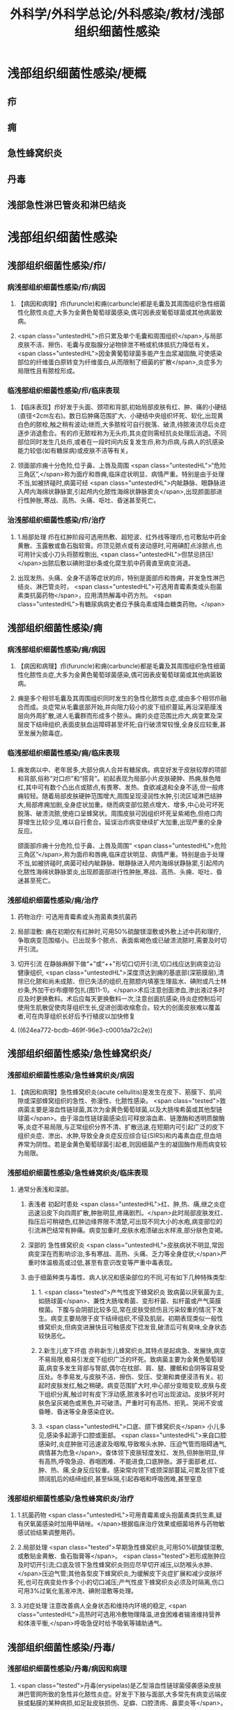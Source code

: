 #+title: 外科学/外科学总论/外科感染/教材/浅部组织细菌性感染
#+deck:外科学::外科学总论::外科感染::教材::浅部组织细菌性感染

* 浅部组织细菌性感染/梗概 
:PROPERTIES:
:id: 624ea5f4-0a18-47fc-be43-261ede11ea55
:END:
** 疖
** 痈
** 急性蜂窝织炎
** 丹毒
** 浅部急性淋巴管炎和淋巴结炎
* 浅部组织细菌性感染
** 浅部组织细菌性感染/疖/
*** 病浅部组织细菌性感染/疖/病因 
:PROPERTIES:
:id: 624ea5f4-7e90-430a-90e5-bcbfdafb9860
:END:
**** 【病因和病理】疖(furuncle)和痈(carbuncle)都是毛囊及其周围组织急性细菌性化脓性炎症,大多为金黄色葡萄球菌感染,偶可因表皮葡萄球菌或其他病菌致病。
**** <span class="untestedHL">疖只累及单个毛囊和周围组织</span>,与局部皮肤不洁、擦伤、毛囊与皮脂腺分泌物排泄不畅或机体抵抗力降低有关。 <span class="untestedHL">因金黄葡萄球菌多能产生血浆凝固酶,可使感染部位的纤维蛋白原转变为纤维蛋白,从而限制了细菌的扩散</span>,炎症多为局限性且有脓栓形成。
*** 临浅部组织细菌性感染/疖/临床表现 
:PROPERTIES:
:id: 624ea5f4-e88e-48ef-8f6d-1fd95862eb3f
:END:
**** 【临床表现】疖好发于头面、颈项和背部,初始局部皮肤有红、肿、痛的小硬结(直径<2cm左右)。数日后肿痛范围扩大、小硬结中央组织坏死、软化,出现黄白色的脓栓,触之稍有波动;继而,大多脓栓可自行脱落、破溃,待脓液流尽后炎症逐步消退愈合。有的疖无脓栓称为无头疖,其炎症则需经抗炎处理后消退。不同部位同时发生几处疖,或者在一段时间内反复发生疖,称为疖病,与病人的抗感染能力较低(如有糖尿病)或皮肤不洁等有关。
**** 领面部疖痈十分危险,位于鼻、上唇及周围 <span class="untestedHL">“危险三角区”,</span>称为面疗和唇痈,临床症状明显、病情严重。特别是由于处理不当,如被挤碰时,病菌可经 <span class="untestedHL">内眦静脉、眼静脉进入颅内海绵状静脉窦,引起颅内化脓性海绵状静脉窦炎</span>,出现颜面部进行性肿胀,寒战、高热、头痛、呕吐、昏迷甚至死亡。
*** 治浅部组织细菌性感染/疖/治疗 
:PROPERTIES:
:id: 624ea5f4-f412-4374-a25d-3616c288962b
:END:
**** 1.局部处理 疖在红肿阶段可选用热敷、超短波、红外线等理疖,也可敷贴中药金黄散、玉露散或鱼石脂软膏。疖顶见脓点或有波动感时,可用碘酊点涂脓点,也可用针尖或小刀头将脓栓剔出, <span class="untestedHL">但禁忌挤压!</span>出脓后敷以碘附湿纱条或化腐生肌中药膏直至病变消退。
**** 出现发热、头痛、全身不适等症状的疖，特别是面部疖和唇痈，并发急性淋巴结炎、淋巴管炎时， <span class="untestedHL">可选用青霉素类或头抱菌素类抗菌药物</span>，应用清热解毒中药方剂。 <span class="untestedHL">有糖尿病病史者应予胰岛素或降血糖类药物。</span>
** 浅部组织细菌性感染/痈
*** 病浅部组织细菌性感染/痈/病因 
:PROPERTIES:
:id: 624ea5f4-1a1c-4ace-a91f-3e10dc74d1db
:END:
**** 【病因和病理】疖(furuncle)和痈(carbuncle)都是毛囊及其周围组织急性细菌性化脓性炎症,大多为金黄色葡萄球菌感染,偶可因表皮葡萄球菌或其他病菌致病。
**** 痈是多个相邻毛囊及其周围组织同时发生的急性化脓性炎症,或由多个相邻疖融合而成。炎症常从毛囊底部开始,并向阻力较小的皮下组织蔓延,再沿深筋膜浅层向外周扩散,进人毛囊群而形成多个脓头。痈的炎症范围比疖大,病变累及深层皮下结缔组织,表面皮肤血运障碍甚至坏死;自行破溃常较慢,全身反应较重,甚至发展为脓毒症。
*** 临浅部组织细菌性感染/痈/临床表现 
:PROPERTIES:
:id: 624ea5f4-dcc6-478b-a25b-bc6674cd972b
:END:
**** 痈发病以中、老年居多,大部分病人合并有糖尿病。病变好发于皮肤较厚的项部和背部,俗称“对口疖”和“搭背”。初起表现为局部小片皮肤硬肿、热痈,肤色暗红,其中可有数个凸出点或脓点,有畏寒、发热、食欲减退和全身不适,但一般疼痈较轻。随着局部皮肤硬肿范围增大,周围呈现浸润性水肿,引流区域淋巴结肿大,局部疼痈加剧,全身症状加重。继而病变部位脓点增大、增多,中心处可坏死脱落、破溃流脓,使疮口呈蜂窝状。周围皮肤可因组织坏死呈紫褐色,但疮口肉芽增生比较少见,难以自行愈合。延误治疖病变继续扩大加重,出现严重的全身反应。
颌面部疖痈十分危险,位于鼻、上唇及周围“ <span class="untestedHL">危险三角区”</span>,称为面疖和唇痈,临床症状明显、病情严重。特别是由于处理不当,如被挤碰时,病菌可经内眦静脉、眼静脉进入颅内海绵状静脉窦,引起颅内化脓性海绵状静脉窦炎,出现颜面部进行性肿胀,寒战、高热、头痈、呕吐、昏迷甚至死亡。
*** 浅部组织细菌性感染/痈/治疗 
:PROPERTIES:
:id: 624ea5f4-29a5-43bc-8b0b-d915d149f8c7
:END:
**** 药物治疗: 可选用青霉素或头孢菌素类抗菌药
**** 局部湿敷: 痈在初期仅有红肿时,可用50%硫酸镁湿敷或外敷上述中药和理疗,争取病变范围缩小。已出现多个脓点、表面紫褐色或已破溃流脓时,需要及时切开引流。
**** 切开引流 在静脉麻醉下做“+”或“++"形切口切开引流,切口线应达到病变边沿健康组织, <span class="untestedHL">深度须达到痈的基底部(深筋膜层),清除已化脓和尚未成脓、但已失活的组织,在脓腔内填塞生理盐水、碘附或凡士林纱条,外加干纱布绷带包扎(图11-1)。</span>术后注意创面渗血,渗出液过多时应及时更换敷料。术后应每天更换敷料一次,注意创面抗感染,待炎症控制后可使用生肌散促使肉芽组织生长,促进创面收缩愈合。较大的创面皮肤难以覆盖者,可在肉芽组织长好后予行植皮以加快修复
**** ((624ea772-bcdb-469f-96e3-c0001da72c2e))
** 浅部组织细菌性感染/急性蜂窝织炎/
*** 浅部组织细菌性感染/急性蜂窝织炎/病因 
:PROPERTIES:
:id: 624ea5f4-80ec-486d-86e8-5ac376498ba3
:END:
**** 【病因和病理】急性蜂窝织炎(acute cellulitis)是发生在皮下、筋膜下、肌间隙或深部蜂窝组织的急性、弥漫性、化脓性感染。 <span class="tested">致病菌主要是溶血性链球菌,其次为金黄色葡萄球菌,以及大肠埃希菌或其他型链球菌</span>。由于溶血性链球菌感染后可释放溶血素、链激酶和透明质酸酶等,炎症不易局限,与正常组织分界不清、扩散迅速,在短期内可引起广泛的皮下组织炎症、渗出、水肿,导致全身炎症反应综合征(SIRS)和内毒素血症,但血培养常为阴性。若是金黄色葡萄球菌引起者,则因细菌产生的凝固酶作用而病变较为局限。
*** 浅部组织细菌性感染/急性蜂窝织炎/临床表现 
:PROPERTIES:
:id: 624ea5f4-e407-4c98-8274-ace63e960d49
:END:
**** 通常分表浅和深部。
***** 表浅者 初起时患处 <span class="untestedHL">红、肿,热、痛,继之炎症迅速沿皮下向四周扩散,肿胀明显,疼痛剧烈。</span>此时局部皮肤发红、指压后可稍褪色,红肿边缘界限不清楚,可出现不同大小的水疱,病变部位的引流淋巴结常有肿痛。病变加重时,皮肤水疱溃破出水样液,部分肤色变褐。
***** 深部的 急性蜂窝织炎 <span class="untestedHL">皮肤病状不明显,常因病变深在而影响诊治,多有寒战、高热、头痛、乏力等全身症状;</span>严重时体温极高或过低,甚至有意识改变等严重中毒表现。
***** 由于细菌种类与毒性、病人状况和感染部位的不同,可有如下几种特殊类型:
****** 1. <span class="tested">产气性皮下蜂窝织炎 致病菌以厌氧菌为主,如肠球菌</span>、兼性大肠埃希菌、变形杆菌、拟杆菌或产气英膜梭菌。下腹与会阴部比较多见,常在皮肤受损伤且污染较重的情况下发生。病变主要局限于皮下结缔组织,不侵及肌层。初期表现类似一般性蜂窝织炎,但病变进展快且可触感皮下捻发音,破溃后可有臭味,全身状态较快恶化。
****** 2.新生儿皮下坏疽 亦称新生儿蜂窝织炎,其特点是起病急、发展快,病变不易局限,极易引发皮下组织广泛的坏死。致病菌主要为金黄色葡萄球菌,病变多发生背部与腎部,偶尔在枕部、肩、腿、腰骶和会阴等容易受压处。冬季易发,与皮肤不洁、擦伤、受压、受潮和粪便浸渍有关。初起时皮肤发红,触之稍硬。病变范围扩大时,中心部分变暗变软,皮肤与皮下组织分离,触诊时有皮下浮动感,脓液多时也可出现波动。皮肤坏死时肤色呈灰褐色或黑色,并可破溃。严重时可有高热、拒乳、哭闹不安或昏睡、昏迷等全身感染症状。
****** 3. <span class="untestedHL">口底、颌下蜂窝织炎</span> 小儿多见,感染多起源于口腔或面部。 <span class="untestedHL">来自口腔感染时,炎症肿胀可迅速波及咽喉,导致喉头水肿、压迫气管而阻碍通气,病情甚为危急</span>。查体领下皮肤轻度发红、发热,但肿胀明显,伴有高热,呼吸急迫、吞咽困难、不能进食,口底肿胀。源于面部者,红、肿、热、痛,全身反应较重。感染常向领下或颈深部蔓延,可累及领下或颈阔肌后的结缔组织,甚至纵隔,引起吞咽和呼吸困难,甚至窒息
*** 浅部组织细菌性感染/急性蜂窝织炎/治疗 
:PROPERTIES:
:id: 624ea5f4-d85d-4f00-be88-deda27bcc2e1
:END:
**** 1.抗菌药物  <span class="untestedHL">可用青霉素或头抱菌素类抗生素,疑有厌氧菌感染时加用甲硝唑。</span>根据临床治疗效果或细菌培养与药物敏感试验结果调整用药。
**** 2.局部处理  <span class="tested">早期急性蜂窝织炎,可用50%硫酸镁湿敷,或敷贴金黄散、鱼石脂膏等</span>。 <span class="tested">若形成胀肿应及时切开引流;口底及领下急性蜂窝织炎则应尽早切开减压,以防喉头水肿、</span>压迫气管;其他各型皮下蜂窝织炎,为缓解皮下炎症扩展和减少皮肤坏死,也可在病变处作多个小的切口减压;产气性皮下蜂窝织炎必须及时隔离,伤口可用3%过氧化氢液冲洗、碘附湿敷等处理。
**** 3.对症处理 注意改善病人全身状态和维持内环境的稳定, <span class="untestedHL">高热时可选用冷敷物理降温,进食困难者输液维持营养和体液平衡,</span>呼吸急促时给予吸氧等辅助通气。
** 浅部组织细菌性感染/丹毒/
*** 浅部组织细菌性感染/丹毒/病因和病理 
:PROPERTIES:
:id: 624ea5f4-dd20-4906-bd5e-128cd8c96dc6
:END:
**** <span class="tested">丹毒(erysipelas)是乙型溶血性链球菌侵袭感染皮肤淋巴管网所致的急性非化脓性炎症。好发于下肢与面部,大多常先有病变远端皮肤或黏膜的某种病损,如足趾皮肤损伤、足癖、口腔溃疡、鼻窦炎等</span>。
**** <span class="tested">发病后淋巴管网分布区域的皮肤出现炎症反应,病变蔓延较快,常累及引流区淋巴结,局部很少有组织坏死或化脓,但全身炎症反应明显,易治愈但常有复发。</span>
*** 浅部组织细菌性感染/丹毒/临床表现 
:PROPERTIES:
:id: 624ea5f4-ae08-4c0d-b231-8313d9310aec
:END:
**** <span class="untestedHL">起病急,开始即可有畏寒、发热、头痛、全身不适等。</span>
**** 病变 <span class="untestedHL">多见于下肢,表现为片状微隆起的皮肤红疹、色鲜红、中间稍淡、边界清楚,有的可起水疱,局部有烧灼样疼痛</span>。病变范围向外周扩展时, <span class="untestedHL">中央红肿消退而转变为棕黄。附近淋巴结常肿大、有触痛,但皮肤和淋巴结少见化脓破溃</span>。
**** <span class="untestedHL">病情加重时可出现全身性脓毒症。</span>
**** <span class="untestedHL">此外,丹毒经治疗好转后,可因病变复发而导致淋巴管阻塞、淋巴液淤滞,最终形成淋巴水肿、肢体肿胀、局部皮肤粗厚,甚至发展成“象皮肿”。</span>
*** 浅部组织细菌性感染/丹毒/治疗 
:PROPERTIES:
:id: 624ea5f4-c622-4bbd-855d-984350f34f83
:END:
**** 注意皮肤清洁,及时处理小创口;在接触丹毒病人或换药前后,应洗手消毒,防止交叉感染;与丹毒相关的足癣、溃疡、鼻窦炎等应积极治疗并避免复发。
:PROPERTIES:
:id: 624eb347-757c-4812-9a8f-2391ca57c8dd
:END:
**** <span class="untestedHL">治疗时注意卧床休息,抬高患肢</span>
**** <span class="untestedHL">局部可用50%硫酸镁液湿敷。</span>
**** <span class="untestedHL">全身应用抗菌药物,如静脉滴注青霉素、头孢菌素类敏感抗生素。</span>
** 浅部组织细菌性感染/浅部急性淋巴管炎和淋巴结炎/
*** 浅部组织细菌性感染/浅部急性淋巴管炎和淋巴结炎/病因和病理 
:PROPERTIES:
:id: 624ea5f4-7db9-4d56-8d10-8be9e50838ae
:END:
**** 【病因和病理】 <span class="tested">是指病菌如乙型溶血性链球菌、金黄色葡萄球菌等,从皮肤、黏膜破损处或其他感染病灶侵入淋巴系统(lymphatics),导致淋巴管与淋巴结的急性炎症,一般属非化脓性感染。</span>
**** 皮下淋巴管 <span class="untestedHL">分深、浅两层,急性淋巴管炎</span>(acute lymphatitis)
***** 在浅层可在皮下结缔组织层内沿淋巴管蔓延,表现为 <span class="untestedHL">丹毒(网状淋巴管炎)与浅层管状淋巴管炎,</span>而 <span class="untestedHL">深层淋巴管炎病变深在隐匿、体表无变化</span>。浅部的急性淋巴结炎(acutelymphadenitis)好发部位多在领下、颈部、腋窝、肘内侧、腹股沟或脑窝,感染源于口咽炎症、足癣、皮损,各种皮肤、皮下化脓性感染和引流区域的淋巴管炎。
*** 浅部组织细菌性感染/浅部急性淋巴管炎和淋巴结炎/临床表现 
:PROPERTIES:
:id: 624ea5f4-e731-4fcb-a113-206eb4585830
:END:
**** 管状淋巴管炎  <span class="untestedHL">多见于四肢,下肢更常见。浅部病变表皮下可见红色条线,有触痛,扩展时红线向近心端延伸,中医称“红丝疔”。皮下深层的淋巴管炎不出现红线,可有条形触痛带。</span>病情取决于病菌的毒性和感染程度,常与原发感染有密切关系,全身症状与丹毒相似。
**** 急性淋巴结炎  <span class="untestedHL">轻者局部淋巴结肿大、疼痛,但表面皮肤正常,可清晰扪及肿大且触痛的淋巴结,大多能自行消肿疹愈;炎症加重时肿大淋巴结可粘连成团形成肿块,表面皮肤可发红、发热,疼痛加重;</span>严重者淋巴结炎可因坏死形成局部脓肿而有波动感,或溃破流脓,并有发热、白细胞增高等全身炎症反应。
*** 浅部组织细菌性感染/浅部急性淋巴管炎和淋巴结炎/治疗 
:PROPERTIES:
:id: 624ea5f4-4aaa-4f9b-9951-abc9a9c39a07
:END:
**** <span class="untestedHL">急性淋巴管炎应着重治疗原发感染病灶。发现皮肤有红线条时,可用50%硫酸镁湿敷;如果红线向近侧延长较快,可在皮肤消毒后用较粗针头沿红线分别选取几个点垂直刺入皮下,并局部再湿敷以控制感染。</span>
**** 急性淋巴结炎 <span class="untestedHL">未形成脓肿时,应积极治疗如疖、痈、急性蜂窝织炎等原发感染,淋巴结炎多可在原发感染控制后得已消退。若已形成脓肿,除应用抗菌药物外,还需切开引流。</span>一般可先试行穿刺吸脓,然后在局部麻醉下切开引流,注意避免损伤邻近神经血管。少数急性淋巴结炎没有得到及时有效治疗可转变为慢性炎症而迁延难愈。
*** 浅部组织细菌性感染/浅部组织细菌性感染的比较 
:PROPERTIES:
:id: 624eb6c8-f843-4600-b1c5-8afabc27dbc0
:END:
**** ![](../assets/image_1649325806071_0.png)
**** ![](../assets/image_1649325843962_0.png)
